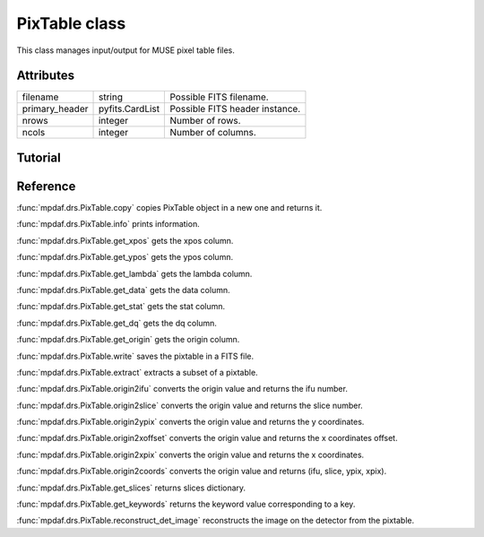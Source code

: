PixTable class
**************

This class manages input/output for MUSE pixel table files.


Attributes
==========

+----------------+----------------+--------------------------------+
|filename        | string         | Possible FITS filename.        |
+----------------+----------------+--------------------------------+
| primary_header | pyfits.CardList| Possible FITS header instance. |
+----------------+----------------+--------------------------------+
| nrows          | integer        |  Number of rows.               |
+----------------+----------------+--------------------------------+
| ncols          | integer        |  Number of columns.            |
+----------------+----------------+--------------------------------+


Tutorial
========




Reference
=========


:func:`mpdaf.drs.PixTable.copy` copies PixTable object in a new one and returns it.

:func:`mpdaf.drs.PixTable.info` prints information.

:func:`mpdaf.drs.PixTable.get_xpos` gets the xpos column.

:func:`mpdaf.drs.PixTable.get_ypos` gets the ypos column.

:func:`mpdaf.drs.PixTable.get_lambda` gets the lambda column.

:func:`mpdaf.drs.PixTable.get_data` gets the data column.

:func:`mpdaf.drs.PixTable.get_stat` gets the stat column.

:func:`mpdaf.drs.PixTable.get_dq` gets the dq column.

:func:`mpdaf.drs.PixTable.get_origin` gets the origin column.

:func:`mpdaf.drs.PixTable.write` saves the pixtable in a FITS file.

:func:`mpdaf.drs.PixTable.extract` extracts a subset of a pixtable.

:func:`mpdaf.drs.PixTable.origin2ifu` converts the origin value and returns the ifu number.

:func:`mpdaf.drs.PixTable.origin2slice` converts the origin value and returns the slice number.

:func:`mpdaf.drs.PixTable.origin2ypix` converts the origin value and returns the y coordinates.

:func:`mpdaf.drs.PixTable.origin2xoffset` converts the origin value and returns the x coordinates offset.

:func:`mpdaf.drs.PixTable.origin2xpix` converts the origin value and returns the x coordinates.

:func:`mpdaf.drs.PixTable.origin2coords` converts the origin value and returns (ifu, slice, ypix, xpix).

:func:`mpdaf.drs.PixTable.get_slices` returns slices dictionary.

:func:`mpdaf.drs.PixTable.get_keywords` returns the keyword value corresponding to a key.

:func:`mpdaf.drs.PixTable.reconstruct_det_image` reconstructs the image on the detector from the pixtable.
